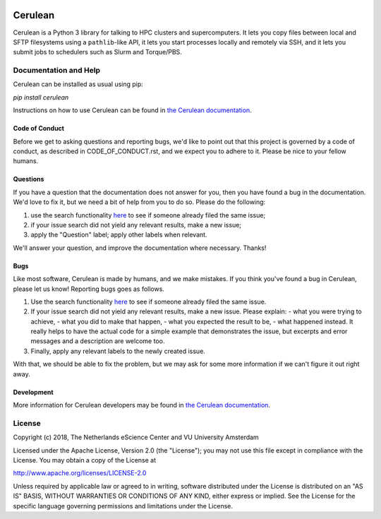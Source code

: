.. image:: https://readthedocs.org/projects/cerulean/badge/?version=latest
    :target: https://cerulean.readthedocs.io/en/latest/?badge=latest
        :alt: Documentation Build Status

.. image:: https://api.travis-ci.org/MD-Studio/cerulean.svg?branch=develop
    :target: https://travis-ci.org/MD-Studio/cerulean
    :alt: Build Status

.. image:: https://api.codacy.com/project/badge/Grade/d4e477891b6d452589c94e2164cf6d7e
    :target: https://www.codacy.com/app/LourensVeen/cerulean
    :alt: Codacy Grade

.. image:: https://api.codacy.com/project/badge/Coverage/d4e477891b6d452589c94e2164cf6d7e
    :target: https://www.codacy.com/app/LourensVeen/cerulean
    :alt: Code Coverage

.. image:: https://requires.io/github/MD-Studio/cerulean/requirements.svg?branch=develop
    :target: https://requires.io/github/MD-Studio/cerulean/requirements/?branch=develop
    :alt: Requirements Status

################################################################################
Cerulean
################################################################################

Cerulean is a Python 3 library for talking to HPC clusters and supercomputers.
It lets you copy files between local and SFTP filesystems using a
``pathlib``-like API, it lets you start processes locally and remotely via SSH,
and it lets you submit jobs to schedulers such as Slurm and Torque/PBS.

Documentation and Help
**********************

Cerulean can be installed as usual using pip:

`pip install cerulean`

Instructions on how to use Cerulean can be found in `the Cerulean documentation
<https://cerulean.readthedocs.io>`_.

Code of Conduct
---------------

Before we get to asking questions and reporting bugs, we'd like to point out
that this project is governed by a code of conduct, as described in
CODE_OF_CONDUCT.rst, and we expect you to adhere to it. Please be nice to your
fellow humans.

Questions
---------

If you have a question that the documentation does not answer for you, then you
have found a bug in the documentation. We'd love to fix it, but we need a bit of
help from you to do so. Please do the following:

#. use the search functionality `here
   <https://github.com/MD-Studio/cerulean/issues>`__
   to see if someone already filed the same issue;
#. if your issue search did not yield any relevant results, make a new
   issue;
#. apply the "Question" label; apply other labels when relevant.

We'll answer your question, and improve the documentation where necessary.
Thanks!

Bugs
----

Like most software, Cerulean is made by humans, and we make mistakes. If you
think you've found a bug in Cerulean, please let us know! Reporting bugs goes as
follows.

#. Use the search functionality `here
   <https://github.com/yatiml/yatiml/issues>`_
   to see if someone already filed the same issue.
#. If your issue search did not yield any relevant results, make a new issue.
   Please explain:
   - what you were trying to achieve,
   - what you did to make that happen,
   - what you expected the result to be,
   - what happened instead.
   It really helps to have the actual code for a simple example that
   demonstrates the issue, but excerpts and error messages and a
   description are welcome too.
#. Finally, apply any relevant labels to the newly created issue.

With that, we should be able to fix the problem, but we may ask for some more
information if we can't figure it out right away.

Development
-----------

More information for Cerulean developers may be found in `the Cerulean
documentation <https://cerulean.readthedocs.io>`_.

License
*******

Copyright (c) 2018, The Netherlands eScience Center and VU University Amsterdam

Licensed under the Apache License, Version 2.0 (the "License");
you may not use this file except in compliance with the License.
You may obtain a copy of the License at

http://www.apache.org/licenses/LICENSE-2.0

Unless required by applicable law or agreed to in writing, software
distributed under the License is distributed on an "AS IS" BASIS,
WITHOUT WARRANTIES OR CONDITIONS OF ANY KIND, either express or implied.
See the License for the specific language governing permissions and
limitations under the License.
